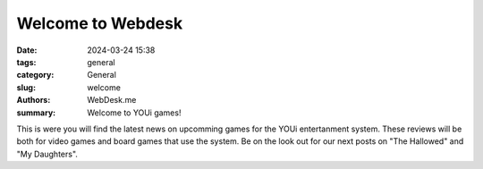 Welcome to Webdesk
##################
:date: 2024-03-24 15:38
:tags: general
:category: General
:slug: welcome
:authors: WebDesk.me
:summary: Welcome to YOUi games!

This is were you will find the latest news on upcomming games for the YOUi entertanment system. These reviews will be both for video games and board games that use the system. Be on the look out for our next posts on "The Hallowed" and "My Daughters".

